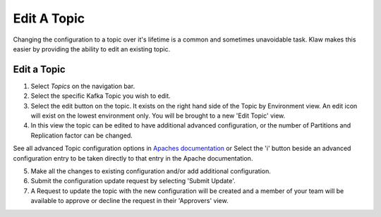 Edit A Topic
============
Changing the configuration to a topic over it's lifetime is a common and sometimes unavoidable task.
Klaw makes this easier by providing the ability to edit an existing topic.

Edit a Topic
-------------

1. Select *Topics* on the navigation bar.
2. Select the specific Kafka Topic you wish to edit.
3. Select the edit button on the topic. It exists on the right hand side of the Topic by Environment view. An edit icon will exist on the lowest environment only. You will be brought to a new 'Edit Topic' view.
4. In this view the topic can be edited to have additional advanced configuration, or the number of Partitions and Replication factor can be changed.

.. note::
See all advanced Topic configuration options in `Apaches documentation <https://kafka.apache.org/documentation/#topicconfigs>`_ or Select the 'i' button beside an advanced configuration entry to be taken directly to that entry in the Apache documentation.

5. Make all the changes to existing configuration and/or add additional configuration.
6. Submit the configuration update request by selecting 'Submit Update'.
7. A Request to update the topic with the new configuration will be created and a member of your team will be available to approve or decline the request in their 'Approvers' view.